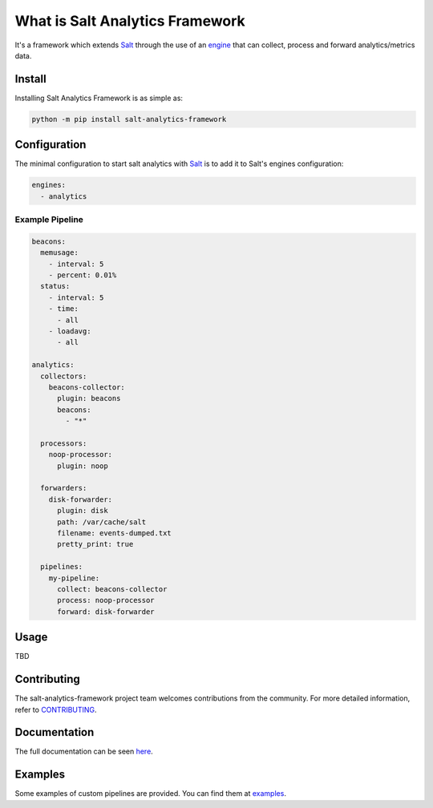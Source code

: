 ..
   include-starts-here

================================
What is Salt Analytics Framework
================================

It's a framework which extends `Salt`_ through the use of an `engine`_ that can collect,
process and forward analytics/metrics data.


Install
=======

Installing Salt Analytics Framework is as simple as:

.. code-block:: bash

   python -m pip install salt-analytics-framework


Configuration
=============

The minimal configuration to start salt analytics with `Salt`_ is to add it to Salt's engines
configuration:

.. code-block:: yaml

   engines:
     - analytics


Example Pipeline
----------------

.. code-block:: yaml

   beacons:
     memusage:
       - interval: 5
       - percent: 0.01%
     status:
       - interval: 5
       - time:
         - all
       - loadavg:
         - all

   analytics:
     collectors:
       beacons-collector:
         plugin: beacons
         beacons:
           - "*"

     processors:
       noop-processor:
         plugin: noop

     forwarders:
       disk-forwarder:
         plugin: disk
         path: /var/cache/salt
         filename: events-dumped.txt
         pretty_print: true

     pipelines:
       my-pipeline:
         collect: beacons-collector
         process: noop-processor
         forward: disk-forwarder


Usage
=====

TBD

Contributing
============

The salt-analytics-framework project team welcomes contributions from the community.
For more detailed information, refer to `CONTRIBUTING`_.

.. _salt: https://github.com/saltstack/salt
.. _engine: https://docs.saltproject.io/en/latest/topics/engines/index.html
.. _CONTRIBUTING: https://github.com/saltstack/salt-analytics-framework/blob/main/CONTRIBUTING.md
.. _examples: https://github.com/saltstack/salt-analytics-framework/blob/main/examples

..
   include-ends-here

Documentation
=============

The full documentation can be seen `here <https://salt-analytics-framework.readthedocs.io>`_.


Examples
========

Some examples of custom pipelines are provided.  You can find them at `examples`_.
